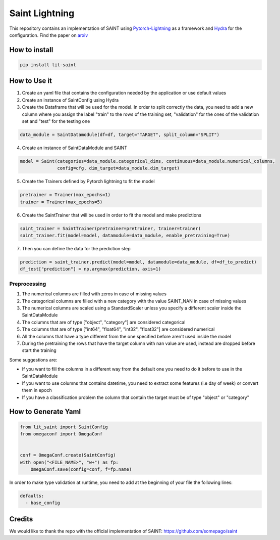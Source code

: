 ===============
Saint Lightning
===============

This repository contains an implementation of SAINT using Pytorch-Lightning_ as a framework
and Hydra_ for the configuration.
Find the paper on arxiv_

.. _arxiv: https://arxiv.org/abs/2106.01342
.. _Pytorch-Lightning: https://www.pytorchlightning.ai/
.. _Hydra: https://hydra.cc/

How to install
--------------

.. code-block:: bash

    pip install lit-saint


How to Use it
-------------

1. Create an yaml file that contains the configuration needed by the application or use default values

2. Create an instance of SaintConfig using Hydra

3. Create the Dataframe that will be used for the model. In order to split correctly the data, you need to add a new column where you assign the label "train" to the rows of the training set, "validation" for the ones of the validation set and "test" for the testing one

.. code-block:: python3

    data_module = SaintDatamodule(df=df, target="TARGET", split_column="SPLIT")

4. Create an instance of SaintDataModule and SAINT

.. code-block:: python3

    model = Saint(categories=data_module.categorical_dims, continuous=data_module.numerical_columns,
                  config=cfg, dim_target=data_module.dim_target)

5. Create the Trainers defined by Pytorch lightning to fit the model

.. code-block:: python3

    pretrainer = Trainer(max_epochs=1)
    trainer = Trainer(max_epochs=5)

6. Create the SaintTrainer that will be used in order to fit the model and make predictions

.. code-block:: python3

    saint_trainer = SaintTrainer(pretrainer=pretrainer, trainer=trainer)
    saint_trainer.fit(model=model, datamodule=data_module, enable_pretraining=True)

7. Then you can define the data for the prediction step

.. code-block:: python3

    prediction = saint_trainer.predict(model=model, datamodule=data_module, df=df_to_predict)
    df_test["prediction"] = np.argmax(prediction, axis=1)

Preprocessing
^^^^^^^^^^^^^^

1. The numerical columns are filled with zeros in case of missing values
2. The categorical columns are filled with a new category with the value SAINT_NAN in case of missing values
3. The numerical columns are scaled using a StandardScaler unless you specify a different scaler inside the SaintDataModule
4. The columns that are of type ["object", "category"] are considered categorical
5. The columns that are of type ["int64", "float64", "int32", "float32"] are considered numerical
6. All the columns that have a type different from the one specified before aren't used inside the model
7. During the pretraining the rows that have the target column with nan value are used, instead are dropped before start the training

Some suggestions are:

* If you want to fill the columns in a different way from the default one you need to do it before to use in the SaintDataModule
* If you want to use columns that contains datetime, you need to extract some features (i.e day of week) or convert them in epoch
* If you have a classification problem the column that contain the target must be of type "object" or "category"


How to Generate Yaml
--------------------
.. code-block:: python3

    from lit_saint import SaintConfig
    from omegaconf import OmegaConf


    conf = OmegaConf.create(SaintConfig)
    with open("<FILE_NAME>", "w+") as fp:
        OmegaConf.save(config=conf, f=fp.name)


In order to make type validation at runtime, you need to add at the beginning of your file the following lines:

.. code-block:: yaml

    defaults:
      - base_config


Credits
-------

We would like to thank the repo with the official implementation of SAINT:
https://github.com/somepago/saint
